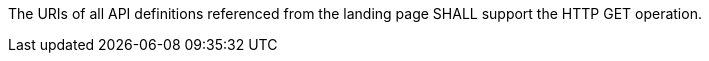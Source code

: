 
[[req_core_api-definition-op]]
[.requirement,label="/req/core/api-definition-op"]
====
The URIs of all API definitions referenced from the landing page
SHALL support the HTTP GET operation.
|===
